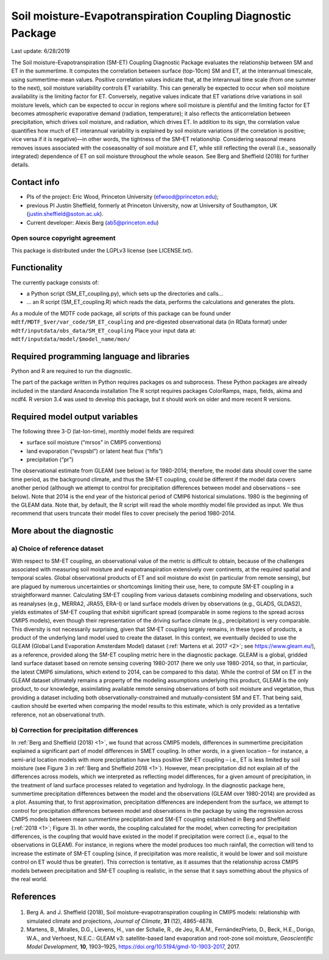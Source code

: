 Soil moisture-Evapotranspiration Coupling Diagnostic Package
============================================================
Last update: 6/28/2019

The Soil moisture-Evapotranspiration (SM-ET) Coupling Diagnostic Package evaluates the relationship between SM and ET in the summertime. It computes the correlation between surface (top-10cm) SM and ET, at the interannual timescale, using summertime-mean values. Positive correlation values indicate that, at the interannual time scale (from one summer to the next), soil moisture variability controls ET variability. This can generally be expected to occur when soil moisture availability is the limiting factor for ET. Conversely, negative values indicate that ET variations drive variations in soil moisture levels, which can be expected to occur in regions where soil moisture is plentiful and the limiting factor for ET becomes atmospheric evaporative demand (radiation, temperature); it also reflects the anticorrelation between precipitation, which drives soil moisture, and radiation, which drives ET. In addition to its sign, the correlation value quantifies how much of ET interannual variability is explained by soil moisture variations (if the correlation is positive; vice versa if it is negative)—in other words, the tightness of the SM–ET relationship. Considering seasonal means removes issues associated with the coseasonality of soil moisture and ET, while still reflecting the overall (i.e., seasonally integrated) dependence of ET on soil moisture throughout the whole season. See Berg and Sheffield (2018) for further details.

Contact info
------------

- PIs of the project: Eric Wood, Princeton University (efwood@princeton.edu);
- previous PI Justin Sheffield, formerly at Princeton University, now at University of Southampton, UK (justin.sheffield@soton.ac.uk).
- Current developer: Alexis Berg (ab5@princeton.edu)

Open source copyright agreement
^^^^^^^^^^^^^^^^^^^^^^^^^^^^^^^

This package is distributed under the LGPLv3 license (see LICENSE.txt).

Functionality
-------------

The currently package consists of:

- a Python script (SM_ET_coupling.py), which sets up the directories and calls\.\.\.
- \.\.\. an R script (SM_ET_coupling.R) which reads the data, performs the calculations and generates the plots.

As a module of the MDTF code package, all scripts of this package can be found
under ``mdtf/MDTF_$ver/var_code/SM_ET_coupling``
and pre-digested observational data (in RData format) under ``mdtf/inputdata/obs_data/SM_ET_coupling``
Place your input data at: ``mdtf/inputdata/model/$model_name/mon/``

Required programming language and libraries
-------------------------------------------

Python and R are required to run the diagnostic.

The part of the package written in Python requires packages os and subprocess. These Python packages are already included in the standard Anaconda installation The R script requires packages ColorRamps, maps, fields, akima and ncdf4. R version 3.4 was used to develop this package, but it should work on older and more recent R versions.

Required model output variables
-------------------------------

The following three 3-D (lat-lon-time), monthly model fields are required:

- surface soil moisture (“mrsos” in CMIP5 conventions)
- land evaporation (“evspsbl”) or latent heat flux (“hfls”)
- precipitation (“pr”)

The observational estimate from GLEAM (see below) is for 1980-2014; therefore, the model data should cover the same time period, as the background climate, and thus the SM-ET coupling, could be different if the model data covers another period (although we attempt to control for precipitation differences between model and observations – see below). Note that 2014 is the end year of the historical period of CMIP6 historical simulations. 1980 is the beginning of the GLEAM data. Note that, by default, the R script will read the whole monthly model file provided as input. We thus recommend that users truncate their model files to cover precisely the period 1980-2014.

More about the diagnostic
-------------------------

a) Choice of reference dataset
^^^^^^^^^^^^^^^^^^^^^^^^^^^^^^

With respect to SM-ET coupling, an observational value of the metric is difficult to obtain, because of the challenges associated with measuring soil moisture and evapotranspiration extensively over continents, at the required spatial and temporal scales. Global observational products of ET and soil moisture do exist (in particular from remote sensing), but are plagued by numerous uncertainties or shortcomings limiting their use, here, to compute SM-ET coupling in a straightforward manner. Calculating SM-ET coupling from various datasets combining modeling and observations, such as reanalyses (e.g., MERRA2, JRA55, ERA-I) or land surface models driven by observations (e.g., GLADS, GLDAS2), yields estimates of SM-ET coupling that exhibit significant spread (comparable in some regions to the spread across CMIP5 models), even though their representation of the driving surface climate (e.g., precipitation) is very comparable. This diversity is not necessarily surprising, given that SM-ET coupling largely remains, in these types of products, a product of the underlying land model used to create the dataset. In this context, we eventually decided to use the GLEAM (Global Land Evaporation Amsterdam Model) dataset (:ref:`Martens et al. 2017 <2>`; see https://www.gleam.eu/), as a reference, provided along the SM-ET coupling metric here in the diagnostic package. GLEAM is a global, gridded land surface dataset based on remote sensing covering 1980-2017 (here we only use 1980-2014, so that, in particular, the latest CMIP6 simulations, which extend to 2014, can be compared to this data). While the control of SM on ET in the GLEAM dataset ultimately remains a property of the modeling assumptions underlying this product, GLEAM is the only product, to our knowledge, assimilating available remote sensing observations of both soil moisture and vegetation, thus providing a dataset including both observationally-constrained and mutually-consistent SM and ET. That being said, caution should be exerted when comparing the model results to this estimate, which is only provided as a tentative reference, not an observational truth.

b) Correction for precipitation differences
^^^^^^^^^^^^^^^^^^^^^^^^^^^^^^^^^^^^^^^^^^^

In :ref:`Berg and Sheffield (2018) <1>`, we found that across CMIP5 models, differences in summertime precipitation explained a significant part of model differences in SMET coupling. In other words, in a given location – for instance, a semi-arid location models with more precipitation have less positive SM-ET coupling – i.e., ET is less limited by soil moisture (see Figure 3 in :ref:`Berg and Sheffield 2018 <1>`). However, mean precipitation did not explain all of the differences across models, which we interpreted as reflecting model differences, for a given amount of precipitation, in the treatment of land surface processes related to vegetation and hydrology. In the diagnostic package here, summertime precipitation differences between the model and the observations (GLEAM over 1980-2014) are provided as a plot. Assuming that, to first approximation, precipitation differences are independent from the surface, we attempt to control for precipitation differences between model and observations in the package by using the regression across CMIP5 models between mean summertime precipitation and SM-ET coupling established in Berg and Sheffield (:ref:`2018 <1>`; Figure 3). In other words, the coupling calculated for the model, when correcting for precipitation differences, is the coupling that would have existed in the model if precipitation were correct (i.e., equal to the observations in GLEAM). For instance, in regions where the model produces too much rainfall, the correction will tend to increase the estimate of SM-ET coupling (since, if precipitation was more realistic, it would be lower and soil moisture control on ET would thus be greater). This correction is tentative, as it assumes that the relationship across CMIP5 models between precipitation and SM-ET coupling is realistic, in the sense that it says something about the physics of the real world.

References
----------

   .. _1:

1. Berg A. and J. Sheffield (2018), Soil moisture-evapotranspiration coupling in CMIP5 models: relationship with simulated climate and projections, *Journal of Climate*, **31** (12), 4865-4878.

   .. _2:

2.  Martens, B., Miralles, D.G., Lievens, H., van der Schalie, R., de Jeu, R.A.M., FernándezPrieto, D., Beck, H.E., Dorigo, W.A., and Verhoest, N.E.C.: GLEAM v3: satellite-based land evaporation and root-zone soil moisture, *Geoscientific Model Development*, **10**, 1903–1925, https://doi.org/10.5194/gmd-10-1903-2017, 2017.
